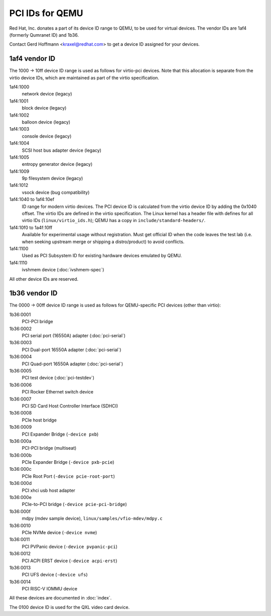 ================
PCI IDs for QEMU
================

Red Hat, Inc. donates a part of its device ID range to QEMU, to be used for
virtual devices.  The vendor IDs are 1af4 (formerly Qumranet ID) and 1b36.

Contact Gerd Hoffmann <kraxel@redhat.com> to get a device ID assigned
for your devices.

1af4 vendor ID
--------------

The 1000 -> 10ff device ID range is used as follows for virtio-pci devices.
Note that this allocation is separate from the virtio device IDs, which are
maintained as part of the virtio specification.

1af4:1000
  network device (legacy)
1af4:1001
  block device (legacy)
1af4:1002
  balloon device (legacy)
1af4:1003
  console device (legacy)
1af4:1004
  SCSI host bus adapter device (legacy)
1af4:1005
  entropy generator device (legacy)
1af4:1009
  9p filesystem device (legacy)
1af4:1012
  vsock device (bug compatibility)

1af4:1040 to 1af4:10ef
  ID range for modern virtio devices.  The PCI device
  ID is calculated from the virtio device ID by adding the
  0x1040 offset.  The virtio IDs are defined in the virtio
  specification.  The Linux kernel has a header file with
  defines for all virtio IDs (``linux/virtio_ids.h``); QEMU has a
  copy in ``include/standard-headers/``.

1af4:10f0 to 1a4f:10ff
  Available for experimental usage without registration.  Must get
  official ID when the code leaves the test lab (i.e. when seeking
  upstream merge or shipping a distro/product) to avoid conflicts.

1af4:1100
  Used as PCI Subsystem ID for existing hardware devices emulated
  by QEMU.

1af4:1110
  ivshmem device (:doc:`ivshmem-spec`)

All other device IDs are reserved.

1b36 vendor ID
--------------

The 0000 -> 00ff device ID range is used as follows for QEMU-specific
PCI devices (other than virtio):

1b36:0001
  PCI-PCI bridge
1b36:0002
  PCI serial port (16550A) adapter (:doc:`pci-serial`)
1b36:0003
  PCI Dual-port 16550A adapter (:doc:`pci-serial`)
1b36:0004
  PCI Quad-port 16550A adapter (:doc:`pci-serial`)
1b36:0005
  PCI test device (:doc:`pci-testdev`)
1b36:0006
  PCI Rocker Ethernet switch device
1b36:0007
  PCI SD Card Host Controller Interface (SDHCI)
1b36:0008
  PCIe host bridge
1b36:0009
  PCI Expander Bridge (``-device pxb``)
1b36:000a
  PCI-PCI bridge (multiseat)
1b36:000b
  PCIe Expander Bridge (``-device pxb-pcie``)
1b36:000c
  PCIe Root Port (``-device pcie-root-port``)
1b36:000d
  PCI xhci usb host adapter
1b36:000e
  PCIe-to-PCI bridge (``-device pcie-pci-bridge``)
1b36:000f
  mdpy (mdev sample device), ``linux/samples/vfio-mdev/mdpy.c``
1b36:0010
  PCIe NVMe device (``-device nvme``)
1b36:0011
  PCI PVPanic device (``-device pvpanic-pci``)
1b36:0012
  PCI ACPI ERST device (``-device acpi-erst``)
1b36:0013
  PCI UFS device (``-device ufs``)
1b36:0014
  PCI RISC-V IOMMU device

All these devices are documented in :doc:`index`.

The 0100 device ID is used for the QXL video card device.
